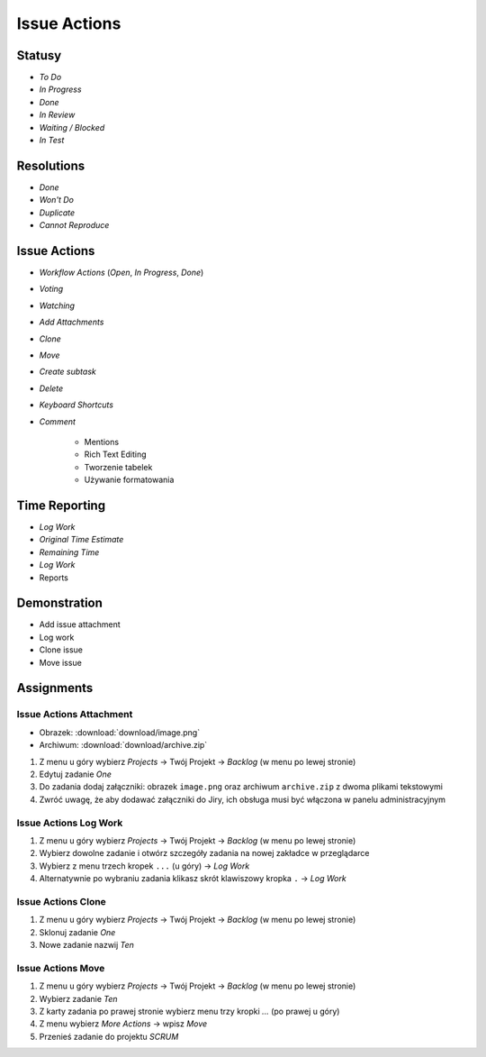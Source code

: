 *************
Issue Actions
*************


Statusy
=======
* `To Do`
* `In Progress`
* `Done`
* `In Review`
* `Waiting / Blocked`
* `In Test`


Resolutions
===========
* `Done`
* `Won't Do`
* `Duplicate`
* `Cannot Reproduce`


Issue Actions
=============
* `Workflow Actions` (`Open`, `In Progress`, `Done`)
* `Voting`
* `Watching`
* `Add Attachments`
* `Clone`
* `Move`
* `Create subtask`
* `Delete`
* `Keyboard Shortcuts`
* `Comment`

    - Mentions
    - Rich Text Editing
    - Tworzenie tabelek
    - Używanie formatowania


Time Reporting
==============
* `Log Work`
* `Original Time Estimate`
* `Remaining Time`
* `Log Work`
* Reports

.. figure:: img/jira-report-timetracking-1.png
.. figure:: img/jira-report-timetracking-2.png
.. figure:: img/jira-report-timetracking-3.png


Demonstration
=============
* Add issue attachment
* Log work
* Clone issue
* Move issue


Assignments
===========

Issue Actions Attachment
------------------------
* Obrazek: :download:`download/image.png`
* Archiwum: :download:`download/archive.zip`

#. Z menu u góry wybierz `Projects` -> Twój Projekt -> `Backlog` (w menu po lewej stronie)
#. Edytuj zadanie `One`
#. Do zadania dodaj załączniki: obrazek ``image.png`` oraz archiwum ``archive.zip`` z dwoma plikami tekstowymi
#. Zwróć uwagę, że aby dodawać załączniki do Jiry, ich obsługa musi być włączona w panelu administracyjnym

Issue Actions Log Work
----------------------
#. Z menu u góry wybierz `Projects` -> Twój Projekt -> `Backlog` (w menu po lewej stronie)
#. Wybierz dowolne zadanie i otwórz szczegóły zadania na nowej zakładce w przeglądarce
#. Wybierz z menu trzech kropek ``...`` (u góry) -> `Log Work`
#. Alternatywnie po wybraniu zadania klikasz skrót klawiszowy kropka ``.`` -> `Log Work`

Issue Actions Clone
-------------------
#. Z menu u góry wybierz `Projects` -> Twój Projekt -> `Backlog` (w menu po lewej stronie)
#. Sklonuj zadanie `One`
#. Nowe zadanie nazwij `Ten`

Issue Actions Move
------------------
#. Z menu u góry wybierz `Projects` -> Twój Projekt -> `Backlog` (w menu po lewej stronie)
#. Wybierz zadanie `Ten`
#. Z karty zadania po prawej stronie wybierz menu trzy kropki `...` (po prawej u góry)
#. Z menu wybierz `More Actions` -> wpisz `Move`
#. Przenieś zadanie do projektu `SCRUM`
